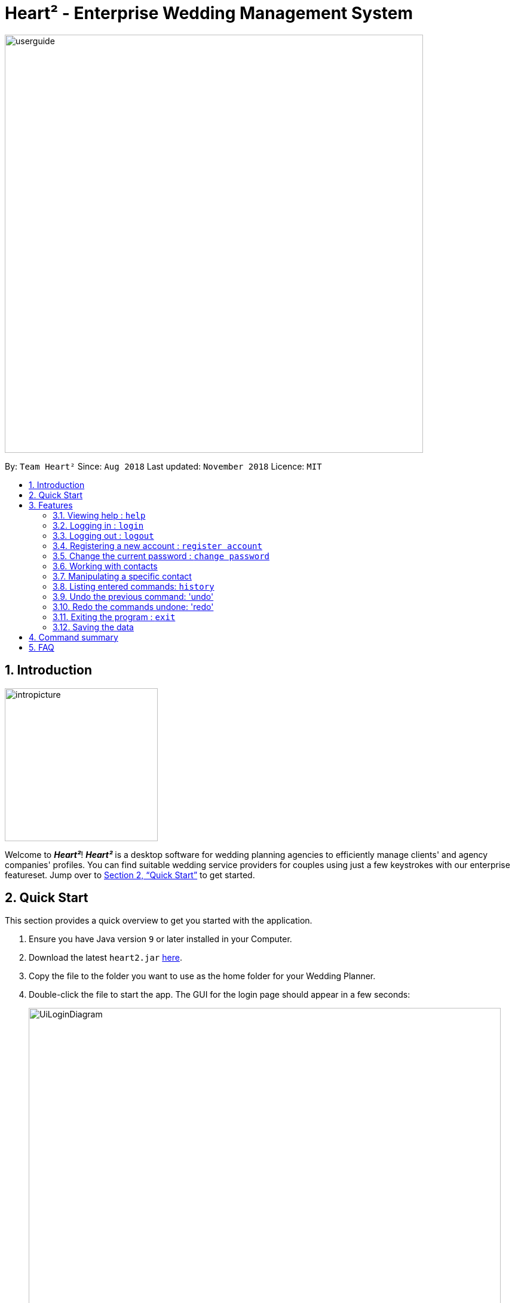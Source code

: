 = Heart² - Enterprise Wedding Management System
:site-section: UserGuide
:toc:
:toc-title:
:toc-placement: preamble
:sectnums:
:imagesDir: images
:stylesDir: stylesheets
:xrefstyle: full
:experimental:
ifdef::env-github[]
:tip-caption: :bulb:
:note-caption: :information_source:
endif::[]
:repoURL: https://github.com/CS2103-AY1819S1-F10-3/main/

image::userguide.png[width="700"]

By: `Team Heart²`      Since: `Aug 2018`      Last updated: `November 2018`      Licence: `MIT`

== Introduction
image::intropicture.png[width="256"]

Welcome to *_Heart²_*! *_Heart²_* is a desktop software for wedding planning agencies to efficiently manage clients' and agency companies' profiles.
You can find suitable wedding service providers for couples using just a few keystrokes with our enterprise featureset. Jump over to <<Quick Start>> to get started.

== Quick Start

This section provides a quick overview to get you started with the application.

.  Ensure you have Java version `9` or later installed in your Computer.
.  Download the latest `heart2.jar` link:{repoURL}/releases[here].
.  Copy the file to the folder you want to use as the home folder for your Wedding Planner.
.  Double-click the file to start the app. The GUI for the login page should appear in a few seconds:
+
image::UiLoginDiagram.png[width="790"]
+
.  Type the command in the command box and press kbd:[Enter] to execute it. +
e.g. typing *`help`* and pressing kbd:[Enter] will open the help window.
.  Refer to <<Features>> for details of each command.
.  After keying in the right login command, the GUI for the main page should appear:
+
image::Ui.png[width="790"]

[[Features]]
== Features

The following format is consistent for all the commands listed in this section.

image::format.png[width="256"]

* Words in `UPPER_CASE` are the parameters to be supplied by the user e.g. in `add n/NAME`, `NAME` is a parameter which can be used as `add n/John Doe`.
* Items in square brackets are optional. E.g `n/NAME [t/TAG]` can be used as `n/John Doe t/friend` or as `n/John Doe`.
* Items with `…`​ after them can be used multiple times including zero times. E.g. `[t/TAG]...` can be used as `{nbsp}` (i.e. 0 times), `t/friend`, `t/friend t/family` etc.
* Parameters can be in any order. E.g. if the command specifies `n/NAME p/PHONE_NUMBER`, `p/PHONE_NUMBER n/NAME` is also acceptable.
* `<CONTACT_TYPE>` is to replaced with either `client` OR `vendor`
* `<ID>` is to replaced with a valid ID



* Example: An example image shows the source code format for a particular command

[cols="^,<5a", frame=none]
|=====
|image:exampleimage.png[width="64", role="center"]
|`login u/rootUser p/rootPassword`
|=====

image::commands.png[width="256"]

Heart² is designed with an intuitive command syntax for your ease of use.
The following section documents all the commands available for you in this application.

=== Viewing help : `help`

Opens a new window that contains the user guide to help you find out any information you need.

Format: `help`

=== Logging in : `login`

Securely logs you in to access the system. By default, a root account with `SUPER_USER` privilege is provided, using the username `rootUser` and password `rootPassword`.

Format: `login u/USERNAME p/PASSWORD`

[cols="^,<5a", frame=none]
|=====
|image:exampleimage.png[width="64", role="center"]
|`login u/rootUser p/rootPassword`
|=====

=== Logging out : `logout`

Securely logs you out of the system.

Format: `logout`

=== Registering a new account : `register account`

Register a new account for this application. You can only register a new account via an account with `SUPER_USER` privilege. By default, `rootUser` is a default account with `SUPER_USER` privilege.

Condition: Username and password cannot be empty, or contain space.

[NOTE]
It may sound counter-intuitive to require an account before registering a new account. We make this requirement as only authorised personal should be given an account. Ideally, the owner of the application should dictate the account given to employees by helping them register an account.

Format: `register account u/USERNAME p/PASSWORD r/ROLE`

`r/ROLE`:
either
`r/superuser`
 or `r/readonlyuser` to create a `SUPER_USER` account or `READ_ONLY_USER` account respectively.

[cols="^,<5a", frame=none]
|=====
|image:exampleimage.png[width="64", role="center"]
|`register account u/myNewUsername p/p@ssw0rd r/superuser`
|=====

=== Change the current password : `change password`

Change your current account password from an old password to a new password.

Condition: your old password is typed in correctly, and new password should not be the same as old password. Password cannot be empty or contains space.

[CAUTION]
Make sure your new password is typed correctly. There is no confirmation prompt once you execute the command.

Format: `change password o/YOUR_OLD_PASSWORD n/YOUR_NEW_PASSWORD`

[cols="^,<5a", frame=none]
|=====
|image:exampleimage.png[width="64", role="center"]
|`change password o/jf3nv n/j9y3nd`
|=====

=== Working with contacts

There are two types of contacts supported by Heart², namely `client` and `vendor`.

TIP: All commands pertaining to contacts start with either `client` or `vendor`.

==== Adding a contact

You can `add` a contact together with its particulars into Heart² by specifying its contact type first, that is, `client` or `vendor`.

Format: `<CONTACT_TYPE> add n/FULL_NAME p/PHONE_NUMBER e/EMAIL_ADDRESS a/HOME_ADDRESS [t/TAG]…​`

[cols="^,<5a", frame=none]
|=====
|image:exampleimage.png[width="64", role="center"]
|`client add n/John Doe p/87654321 e/johndoe@gmail.com a/123 Lorem Street, #45-67, Singapore 890123`
|=====
[cols="^,<5a", frame=none]
|=====
|image:exampleimage.png[width="64", role="center"]
|`vendor add n/Mary Jane p/98765432 e/maryjane@gmail.com a/123 Lorem Street, #67-89, Singapore 890321`
|=====

// tag::listClient[]
==== Listing and searching for contacts

You can also `list` your different contacts by specifying the contact type to be shown.

[cols="^,<5a", frame=none]
|=====
|image:exampleimage.png[width="64", role="center"]
|`client list`
|=====
[cols="^,<5a", frame=none]
|=====
|image:exampleimage.png[width="64", role="center"]
|`vendor list`
|=====

Heart² also supports searching via name, phone number, email, address and tags for you to quickly find your contacts.
To search, simply append your search parameters to the back of the original command.

Format: `<CONTACT_TYPE> list [n/FULL_NAME] [p/PHONE_NUMBER] [e/EMAIL_ADDRESS] [a/HOME_ADDRESS] [t/TAG]...`

[cols="^,<5a", frame=none]
|=====
|image:exampleimage.png[width="64", role="center"]
|`client list n/John`
|=====
[cols="^,<5a", frame=none]
|=====
|image:exampleimage.png[width="64", role="center"]
|`vendor list p/98765432`
|=====
// end::listClient[]

=== Manipulating a specific contact

Contacts in Heart² are assigned a unique ID each for you to refer back to them.
This unique ID allows you to refer the contact at any point of time when using Heart².

[TIP]
Commands pertaining to one specific contact have an additional unique ID appended to the back of `client` or `vendor`

[TIP]
These IDs are persistent for one session. Each restart of Heart reassigns IDs to contacts, effectively compacting the IDs of your contacts.

[NOTE]
IDs can be similar for `client` and `vendor`.
However, since the contact type and ID comes together, they would still refer to different contacts!

==== Viewing a contact

You can `view` detailed information about a specific contact using its unique ID.
This information will be displayed on the right panel in Heart².

Format: `<CONTACT_TYPE>#<ID> select`

[cols="^,<5a", frame=none]
|=====
|image:exampleimage.png[width="64", role="center"]
|`client#3 select`
|=====
[cols="^,<5a", frame=none]
|=====
|image:exampleimage.png[width="64", role="center"]
|`vendor#3 select`
|=====

==== Deleting a contact

You can also `delete` a contact from Heart², by specifying its unique ID.

Format: `<CONTACT_TYPE>#<ID> delete`

[cols="^,<5a", frame=none]
|=====
|image:exampleimage.png[width="64", role="center"]
|`client#123 delete`
|=====
[cols="^,<5a", frame=none]
|=====
|image:exampleimage.png[width="64", role="center"]
|`vendor#12 delete`
|=====

==== Updating a contact

You can also `update` a contact's particulars, again by specifying its unique ID, followed by the updated fields.

Format: `<CONTACT_TYPE>#<ID> update [n/FULL_NAME] [p/PHONE_NUMBER] [e/EMAIL_ADDRESS] [a/HOME_ADDRESS] [t/TAG]...`

[cols="^,<5a", frame=none]
|=====
|image:exampleimage.png[width="64", role="center"]
|`client#3 update n/Jane Doe e/janedoe@gmail.com`
|=====
[cols="^,<5a", frame=none]
|=====
|image:exampleimage.png[width="64", role="center"]
|`vendor#2 update n/Bob Vans e/bobvans@gmail.com`
|=====

==== Adding a service requirement for a client

You can add a service requirement for a client by the client's id.
You must specify the cost which will be in _Singapore Dollars (SGD)_.

[NOTE]
====
Please exclude spacing and symbols (e.g. '$' ',') when entering the cost
====
Format: `client#<ID> addservice s/SERVICE_TYPE c/SERVICE_COST_BUDGET`

Available Service Types `SERVICE_TYPE`:

* `photographer`
* `hotel`
* `catering`
* `dress`
* `ring`
* `transport`
* `invitation`

[cols="^,<5a", frame=none]
|=====
|image:exampleimage.png[width="64", role="center"]
|* `client#123 addservice s/photographer c/2000`
 * `client#123 addservice s/catering c/10000`
|=====

==== Automatching for a client

You can easily find service providers that can fulfill the requests services with this command.

[NOTE]
====
It only shows you the service providers within the budget of the client.
====
Format: `client#<ID> automatch`

[cols="^,<5a", frame=none]
|=====
|image:exampleimage.png[width="64", role="center"]
|* `client#123 automatch`
|=====


==== Adding a service type supported by service provider

You can add a service type supported by the service provider by its id.
You must specify the cost which will be in _Singapore Dollars (SGD)_.

[NOTE]
====
Please exclude spacing and symbols (e.g. '$' ',') when entering the cost
====

Format: `vendor#<ID> addservice s/SERVICE_TYPE c/SERVICE_COST_ESTIMATE`

Available Service Types `SERVICE_TYPE`:

* `photographer`
* `hotel`
* `catering`
* `dress`
* `ring`
* `transport`
* `invitation`

[cols="^,<5a", frame=none]
|=====
|image:exampleimage.png[width="64", role="center"]
|* `vendor#123 addservice s/photographer c/2000`
 * `vendor#123 addservice s/catering c/10000`
|=====

==== Automatching for a service provider

You can easily find clients whose service requirements match the services offered by a service provider.

[NOTE]
====
It only shows you the clients whose budgets can afford the service.
====
Format: `vendor#<ID> automatch`

[cols="^,<5a", frame=none]
|=====
|image:exampleimage.png[width="64", role="center"]
|* `vendor#123 automatch`
|=====

=== Listing entered commands: `history`

Lists all the commands that you have entered in reverse chronological order.

Format: `history`

[NOTE]
====
Pressing the kbd:[&uarr;] and kbd:[&darr;] arrows will display the previous and next input respectively in the command box.
====

// tag::undoredo[]
=== Undo the previous command: 'undo'

Undo the commands that you have entered in chronological order.

Format: `undo`

[NOTE]
====
The application will only undo commands that modifies the list of contacts: `add`, `update`, `delete`, `clear`
====
[NOTE]
====
The application will show either the client list or service
provider list corresponding to the command that was undone.
====

=== Redo the commands undone: 'redo'

Redo the commands that you have undone by undo in chronological order.

Format: `redo`

[NOTE]
====
Commands that have been undone will be reset upon a `clear` command.
====
[NOTE]
====
The application will show either the client list or service
provider list corresponding to the command that was redone.
====
// end::undoredo[]


=== Exiting the program : `exit`

Exits the program.

Format: `exit`

=== Saving the data

Address book data are saved in the hard disk automatically after any command that changes the data.

There is no need for you to save manually.

== Command summary
*Before logging in*

* To log in: `login`
* To get help: `help`
* Close the application: `exit`

*After logging in*

* Register for a new account: `register account`
* Log out of your account: `logout`
* Change your account password: `change password`
* View the detail of a client: `client# select`
* View the detail of a vendor: `vendor# select`
* Delete the entire data entries for both client and vendor: `clear`
* Delete a particular data entry of a client: `client# delete`
* Delete a particular data entry of a vendor: `vendor# delete`
* List all the commands entered: `history`
* Undo the previous command: `undo`
* Redo the previous command: `redo`
* Add an entry to the client: `client add`
* Add an entry to the vendor: `vendor add`
* Update the entry of a particular client: `client# update`
* Update the entry of a particular vendor: `vendor# update`
* List all the client data: `client list`
* List all the vendor data: `vendor list`
* Add a service requirement for a particular client: `client# addservice`
* Add a service supported by a particular vendor: `vendor# addservice`
* Auto find a match to fit a particular client's requirements: `client# automatch`
* Auto find a match to fit a particular vendor's services: `vendor# automatch`
* To get help: `help`
* Close the application: `exit`

*Coming in v2.0*

* Retrieve forgotten password: `forget password`


== FAQ
image::faqpicture.png[width="400"]

*[red]#Q*#: [red]#How do I transfer my data to another Computer?# +
*A*: Install the app in the other computer and overwrite the empty data file it creates with the file that contains the data of your previous Address Book folder.

*[red]#Q*#: [red]#What platform is this application available on?# +
*A*: This application is cross-platform, and can be used on both Windows and Mac OS.

*[red]#Q*#: [red]#Is this application free-of-charge?# +
*A*: Yes, this application is open-source and can be use for free, even commercially.

*[red]#Q*#: [red]#How can I report an issue?# +
*A*: You can raise an issue in the issue section and our team will get back to you as soon as possbile.
